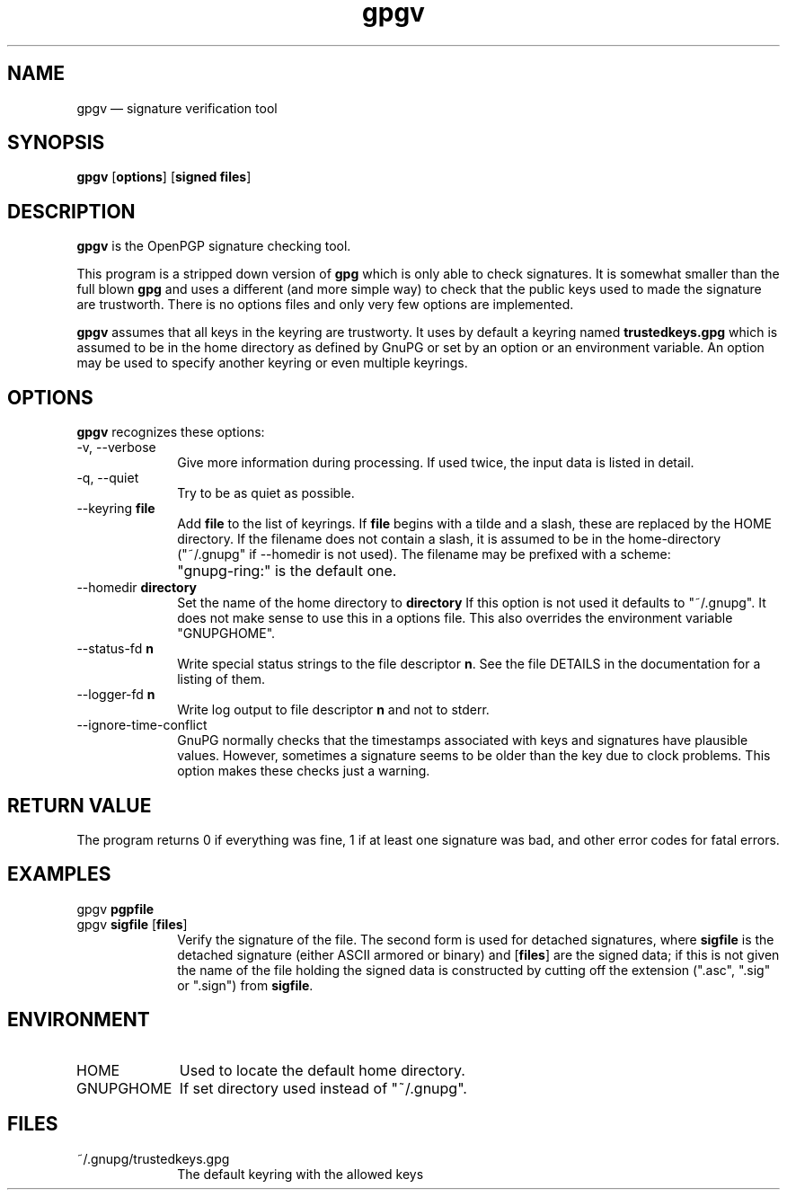 .TH "gpgv" "1" 
.SH "NAME" 
gpgv \(em signature verification tool 
.SH "SYNOPSIS" 
.PP 
.nf 
\fBgpgv\fR  [\fBoptions\fR]  [\fBsigned files\fR]    
.fi 
.SH "DESCRIPTION" 
.PP 
\fBgpgv\fR is the OpenPGP signature checking tool. 
 
.PP 
This program is a stripped down version of \fBgpg\fR which is only 
able 
to check signatures.  It is somewhat smaller than the full blown 
\fBgpg\fR and uses a different (and more simple way) to check that 
the public keys used to made the signature are trustworth.  There is 
no options files and only very few options are implemented. 
.PP 
\fBgpgv\fR assumes that all keys in the keyring are trustworty. 
It uses by default a keyring named \fBtrustedkeys.gpg\fP which is 
assumed to be in the home directory as defined by GnuPG or set by an 
option or an environment variable.  An option may be used to specify 
another keyring or even multiple keyrings. 
.SH "OPTIONS" 
.PP 
\fBgpgv\fR recognizes these options: 
.IP "\-v, \-\-verbose" 10 
Give more information during processing. If used 
twice, the input data is listed in detail. 
.IP "\-q, \-\-quiet" 10 
Try to be as quiet as possible. 
.IP "\-\-keyring \fBfile\fR" 10 
Add \fBfile\fR to the list of keyrings. 
If \fBfile\fR begins with a tilde and a slash, these 
are replaced by the HOME directory. If the filename 
does not contain a slash, it is assumed to be in the 
home-directory ("~/.gnupg" if \-\-homedir is not used). 
The filename may be prefixed with a scheme: 
.IP "" 10 
"gnupg-ring:" is the default one. 
.IP "\-\-homedir \fBdirectory\fR" 10 
Set the name of the home directory to \fBdirectory\fR If this 
option is not used it defaults to "~/.gnupg". It does 
not make sense to use this in a options file. This 
also overrides the environment variable "GNUPGHOME". 
.IP "\-\-status-fd \fBn\fR" 10 
Write special status strings to the file descriptor \fBn\fR. 
See the file DETAILS in the documentation for a listing of them. 
.IP "\-\-logger-fd \fBn\fR" 10 
Write log output to file descriptor \fBn\fR and not to stderr. 
.IP "\-\-ignore-time-conflict" 10 
GnuPG normally checks that the timestamps associated with keys and 
signatures have plausible values.  However, sometimes a signature seems to 
be older than the key due to clock problems.  This option makes these 
checks just a warning. 
.SH "RETURN VALUE" 
.PP 
The program returns 0 if everything was fine, 1 if at least 
one signature was bad, and other error codes for fatal errors. 
 
.SH "EXAMPLES" 
.IP "gpgv \fBpgpfile\fR" 10 
.IP "gpgv \fBsigfile\fR [\fBfiles\fR]" 10 
Verify the signature of the file. The second form 
is used for detached signatures, where \fBsigfile\fR is the detached 
signature (either ASCII armored or binary) and [\fBfiles\fR] are the signed 
data; if this is not given the name of the file holding the signed data is 
constructed by cutting off the extension (".asc", ".sig" or ".sign") from 
\fBsigfile\fR. 
.SH "ENVIRONMENT" 
.IP "HOME" 10 
Used to locate the default home directory. 
.IP "GNUPGHOME" 10 
If set directory used instead of "~/.gnupg". 
.SH "FILES" 
.IP "~/.gnupg/trustedkeys.gpg" 10 
The default keyring with the allowed keys 
.\" created by instant / docbook-to-man, Tue 31 May 2005, 10:55 
